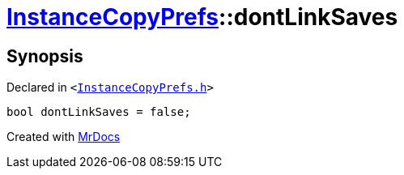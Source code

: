 [#InstanceCopyPrefs-dontLinkSaves]
= xref:InstanceCopyPrefs.adoc[InstanceCopyPrefs]::dontLinkSaves
:relfileprefix: ../
:mrdocs:


== Synopsis

Declared in `&lt;https://github.com/PrismLauncher/PrismLauncher/blob/develop/launcher/InstanceCopyPrefs.h#L55[InstanceCopyPrefs&period;h]&gt;`

[source,cpp,subs="verbatim,replacements,macros,-callouts"]
----
bool dontLinkSaves = false;
----



[.small]#Created with https://www.mrdocs.com[MrDocs]#

